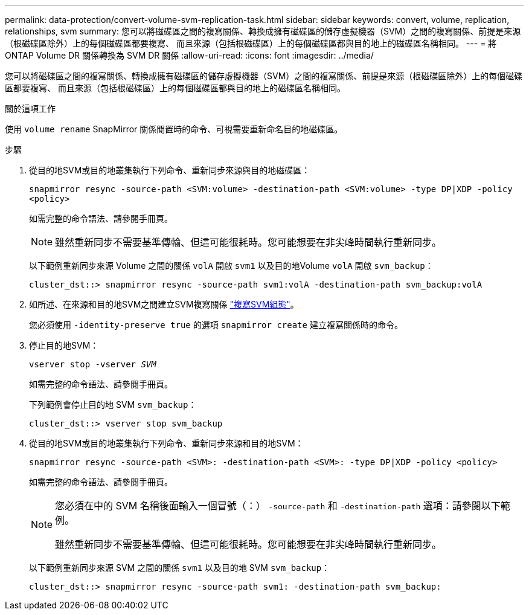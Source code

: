 ---
permalink: data-protection/convert-volume-svm-replication-task.html 
sidebar: sidebar 
keywords: convert, volume, replication, relationships, svm 
summary: 您可以將磁碟區之間的複寫關係、轉換成擁有磁碟區的儲存虛擬機器（SVM）之間的複寫關係、前提是來源（根磁碟區除外）上的每個磁碟區都要複寫、 而且來源（包括根磁碟區）上的每個磁碟區都與目的地上的磁碟區名稱相同。 
---
= 將 ONTAP Volume DR 關係轉換為 SVM DR 關係
:allow-uri-read: 
:icons: font
:imagesdir: ../media/


[role="lead"]
您可以將磁碟區之間的複寫關係、轉換成擁有磁碟區的儲存虛擬機器（SVM）之間的複寫關係、前提是來源（根磁碟區除外）上的每個磁碟區都要複寫、 而且來源（包括根磁碟區）上的每個磁碟區都與目的地上的磁碟區名稱相同。

.關於這項工作
使用 `volume rename` SnapMirror 關係閒置時的命令、可視需要重新命名目的地磁碟區。

.步驟
. 從目的地SVM或目的地叢集執行下列命令、重新同步來源與目的地磁碟區：
+
`snapmirror resync -source-path <SVM:volume> -destination-path <SVM:volume> -type DP|XDP -policy <policy>`

+
如需完整的命令語法、請參閱手冊頁。

+
[NOTE]
====
雖然重新同步不需要基準傳輸、但這可能很耗時。您可能想要在非尖峰時間執行重新同步。

====
+
以下範例重新同步來源 Volume 之間的關係 `volA` 開啟 `svm1` 以及目的地Volume `volA` 開啟 `svm_backup`：

+
[listing]
----
cluster_dst::> snapmirror resync -source-path svm1:volA -destination-path svm_backup:volA
----
. 如所述、在來源和目的地SVM之間建立SVM複寫關係 link:replicate-entire-svm-config-task.html["複寫SVM組態"]。
+
您必須使用 `-identity-preserve true` 的選項 `snapmirror create` 建立複寫關係時的命令。

. 停止目的地SVM：
+
`vserver stop -vserver _SVM_`

+
如需完整的命令語法、請參閱手冊頁。

+
下列範例會停止目的地 SVM `svm_backup`：

+
[listing]
----
cluster_dst::> vserver stop svm_backup
----
. 從目的地SVM或目的地叢集執行下列命令、重新同步來源和目的地SVM：
+
`snapmirror resync -source-path <SVM>: -destination-path <SVM>: -type DP|XDP -policy <policy>`

+
如需完整的命令語法、請參閱手冊頁。

+
[NOTE]
====
您必須在中的 SVM 名稱後面輸入一個冒號（：） `-source-path` 和 `-destination-path` 選項：請參閱以下範例。

雖然重新同步不需要基準傳輸、但這可能很耗時。您可能想要在非尖峰時間執行重新同步。

====
+
以下範例重新同步來源 SVM 之間的關係 `svm1` 以及目的地 SVM `svm_backup`：

+
[listing]
----
cluster_dst::> snapmirror resync -source-path svm1: -destination-path svm_backup:
----

